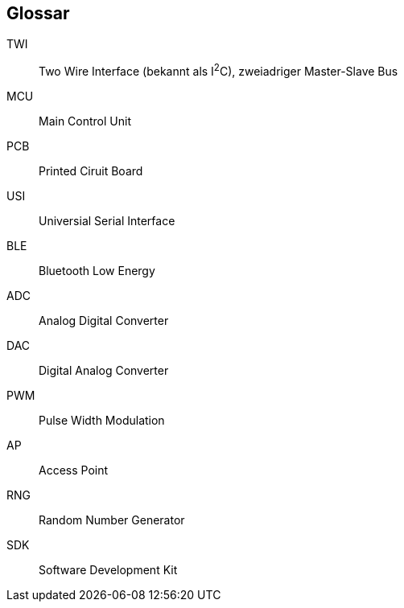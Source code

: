 [glossary]
== Glossar

[glossary]
TWI:: Two Wire Interface (bekannt als I^2^C), zweiadriger Master-Slave Bus
MCU:: Main Control Unit
PCB:: Printed Ciruit Board
USI:: Universial Serial Interface
BLE:: Bluetooth Low Energy
ADC:: Analog Digital Converter
DAC:: Digital Analog Converter
PWM:: Pulse Width Modulation
AP:: Access Point
RNG:: Random Number Generator
SDK:: Software Development Kit
